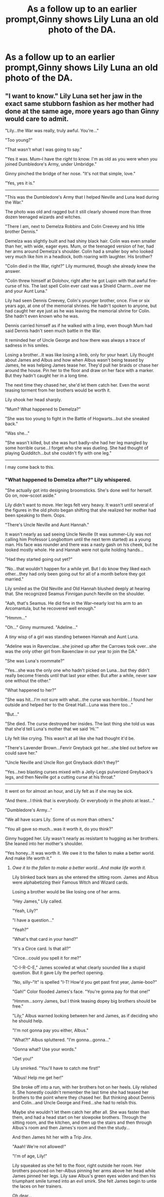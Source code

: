 #+TITLE: As a follow up to an earlier prompt,Ginny shows Lily Luna an old photo of the DA.

* As a follow up to an earlier prompt,Ginny shows Lily Luna an old photo of the DA.
:PROPERTIES:
:Author: Bleepbloopbotz2
:Score: 6
:DateUnix: 1557608265.0
:DateShort: 2019-May-12
:FlairText: Prompt
:END:

** "I want to know." Lily Luna set her jaw in the exact same stubborn fashion as her mother had done at the same age, more years ago than Ginny would care to admit.

"Lily...the War was really, truly awful. You're..."

"Too young?"

"That wasn't what I was going to say."

"Yes it was. Mum--I have the /right/ to know. I'm as old as you were when you joined Dumbledore's Army, under Umbridge."

Ginny pinched the bridge of her nose. "It's not that simple, love."

"Yes, yes it is."

--------------

"This was the Dumbledore's Army that I helped Neville and Luna lead during the War."

The photo was old and ragged but it still clearly showed more than three dozen teenaged wizards and witches.

"There I am, next to Demelza Robbins and Colin Creevey and his little brother Dennis."

Demelza was slightly built and had shiny black hair. Colin was even smaller than her, with wide, eager eyes. Mum, or the teenaged version of her, had her arms around Demelza's shoulder. Colin had a smaller boy who looked very much like him in a headlock, both roaring with laughter. His brother?

"Colin died in the War, right?" Lily murmured, though she already knew the answer.

"Colin threw himself at Dolohov, right after he got Lupin with that awful fire-curse of his. The last spell Colin ever cast was a Shield Charm...over me and your Aunt Luna."

Lily had seen Dennis Creevey, Colin's younger brother, once. Five or six years ago, at one of the memorial shrines. He hadn't spoken to anyone, but had caught her eye just as he was leaving the memorial shrine for Colin. She hadn't even known who he was.

Dennis carried himself as if he walked with a limp, even though Mum had said Dennis hadn't seen much battle in the War.

It reminded her of Uncle George and how there was always a trace of sadness in his smiles.

Losing a brother...It was like losing a limb, only for your heart. Lily thought about James and Albus and how when Albus wasn't being teased by James, he was helping James tease her. They'd pull her braids or chase her around the house. Pin her to the floor and draw on her face with a marker. But they hadn't caught her in a long time.

The next time they chased her, she'd let them catch her. Even the worst teasing torment from her brothers would be worth it.

Lily shook her head sharply.

"Mum? What happened to Demelza?"

"She was too young to fight in the Battle of Hogwarts...but she sneaked back."

"Was she..."

"She wasn't killed, but she was hurt badly--she had her leg mangled by some horrible curse...I forget who she was dueling. She had thought of playing Quidditch...but she couldn't fly with one leg."

--------------

I may come back to this.
:PROPERTIES:
:Author: CryptidGrimnoir
:Score: 8
:DateUnix: 1557623351.0
:DateShort: 2019-May-12
:END:

*** "What happened to Demelza after?" Lily whispered.

"She actually got into designing broomsticks. She's done well for herself. Go on, now--scoot aside."

Lily didn't want to move. Her legs felt very heavy. It wasn't until several of the figures in the old photo began shifting that she realized her mother had been speaking to them. Oops.

"There's Uncle Neville and Aunt Hannah."

It wasn't nearly as sad seeing Uncle Neville (It was summer--Lily was not calling him Professor Longbottom until the next term started) as a young man. His face was rounder and there was a nasty gash on his cheek, but he looked mostly whole. He and Hannah were not quite holding hands...

"Had they started going out yet?"

"No...that wouldn't happen for a while yet. But I do know they liked each other...they had only been going out for all of a month before they got married."

Lily smiled as the Old Neville and Old Hannah blushed deeply at hearing that. She recognized Seamus Finnigan punch Neville on the shoulder.

"Aah, that's Seamus. He did fine in the War--nearly lost his arm to an Arcomantula, but he recovered well enough."

"Hmmm..."

"Oh..." Ginny murmured. "Adeline..."

A /tiny/ wisp of a girl was standing between Hannah and Aunt Luna.

"Adeline was in Ravenclaw...she joined up after the Carrows took over...she was the only other girl from Ravenclaw in our year to join the DA."

"She was Luna's roommate?"

"Yes...she was the only one who hadn't picked on Luna...but they didn't really become friends until that last year either. But after a while, never saw one without the other."

"What happened to her?"

"She was hit...I'm not sure with what...the curse was horrible...I found her outside and helped her to the Great Hall...Luna was there too..."

"But..."

"She died. The curse destroyed her insides. The last thing she told us was that she'd tell Luna's mother that we said 'Hi.'"

Lily felt like crying. This wasn't at all like she had thought it'd be.

"There's Lavender Brown...Fenrir Greyback got her...she bled out before we could save her."

"Uncle Neville and Uncle Ron got Greyback didn't they?"

"Yes...two blasting curses mixed with a Jelly-Legs pulverized Greyback's legs, and then Neville got a cutting curse at his throat."

--------------

It went on for almost an hour, and Lily felt as if she may be sick.

"And there...I think that is everybody. Or everybody in the photo at least..."

"Dumbledore's Army..."

"We all have scars Lily. Some of us more than others."

"You all gave so much...was it worth it, do you think?"

Ginny hugged her. Lily wasn't nearly as resistant to hugging as her brothers. She leaned into her mother's shoulder.

"Yes honey...It was worth it. We owe it to the fallen to make a better world. And make life worth it."
:PROPERTIES:
:Author: CryptidGrimnoir
:Score: 8
:DateUnix: 1557668915.0
:DateShort: 2019-May-12
:END:

**** /Owe it to the fallen to make a better world...And make life worth it./

Lily blinked back tears as she entered the sitting room. James and Albus were alphabetizing their Famous Witch and Wizard cards.

Losing a brother would be like losing one of her arms.

"Hey James," Lily called.

"Yeah, Lily?"

"I have a question..."

"Yeah?"

"What's that card in your hand?"

"It's a Circe card. Is that all?"

"Circe...could you spell it for me?"

"C-I-R-C-E," James scowled at what clearly sounded like a stupid question. But it gave Lily the perfect opening.

"No, silly--"It" is spelled "I-T! How'd you get past first year, Jamie-boo?"

"Gah!" Color flooded James's face. "You're gonna pay for that one!"

"Hmmm...sorry James, but I think teasing dopey big brothers should be free."

"Lily," Albus warned looking between her and James, as if deciding who he should help.

"I'm not gonna pay you either, Albus."

"What?!" Albus spluttered. "I'm gonna...gonna..."

"Gonna what? Use your words."

"Get you!"

Lily smirked. "You'll have to catch me first!"

"Albus! Help me get her!"

She broke off into a run, with her brothers hot on her heels. Lily relished it. She honestly couldn't remember the last time she had teased her brothers to the point where they chased her. But thinking about Dennis and Colin...and Uncle George and Fred...she had to relish this.

Maybe she wouldn't let them catch her after all. She was faster than them, and had a head start on her slowpoke brothers. Through the sitting room, and the kitchen, and then up the stairs and then through Albus's room and then James's room and then the study...

And then James hit her with a Trip Jinx.

"Aaah! We're not allowed!"

"I'm of age, Lily!"

Lily squeaked as she fell to the floor, right outside her room. Her brothers pounced on her--Albus pinning her arms above her head while James pinned her legs. Lily saw Albus's green eyes widen and then his triumphant smile turned into an evil smirk. She felt James begin to untie the laces on her trainers.

Oh dear...

--------------

I'm tempted to end it here. Lily's "dread" at being at her big brothers' mercy makes an amusing ending.
:PROPERTIES:
:Author: CryptidGrimnoir
:Score: 4
:DateUnix: 1557683427.0
:DateShort: 2019-May-12
:END:


**** It was summer--Lily was not calling him Professor Longbottom until the next term started

I love this!

I also adore the fluffy part at the end ahh :D
:PROPERTIES:
:Author: geekysandwich
:Score: 2
:DateUnix: 1557736400.0
:DateShort: 2019-May-13
:END:

***** Thank you!

I'm not sure whether or not to have a little bit more to the epilogue--ending it right when Lily has been "captured" by her brothers seems right, but then again, James and Albus haven't really gotten a chance to "get even" yet.
:PROPERTIES:
:Author: CryptidGrimnoir
:Score: 1
:DateUnix: 1557741562.0
:DateShort: 2019-May-13
:END:


*** Wow, please continue!!!
:PROPERTIES:
:Author: geekysandwich
:Score: 3
:DateUnix: 1557627366.0
:DateShort: 2019-May-12
:END:

**** Okey-dokey.
:PROPERTIES:
:Author: CryptidGrimnoir
:Score: 2
:DateUnix: 1557662549.0
:DateShort: 2019-May-12
:END:


**** Okay, there's a part 2.
:PROPERTIES:
:Author: CryptidGrimnoir
:Score: 2
:DateUnix: 1557668945.0
:DateShort: 2019-May-12
:END:


**** Now there's a part 3.
:PROPERTIES:
:Author: CryptidGrimnoir
:Score: 1
:DateUnix: 1557683450.0
:DateShort: 2019-May-12
:END:


** [deleted]
:PROPERTIES:
:Score: 1
:DateUnix: 1557678130.0
:DateShort: 2019-May-12
:END:

*** [[https://www.fanfiction.net/s/7583506/1/][*/Letters/*]] by [[https://www.fanfiction.net/u/2501747/Morning-Lilies][/Morning Lilies/]]

#+begin_quote
  In the final months of the war, Harry entrusted Ron with a bundle of parchments marked 'just in case'. More than seventeen years later, Teddy accidentally unroots a bit of the past. But once he starts reading, he can't stop.
#+end_quote

^{/Site/:} ^{fanfiction.net} ^{*|*} ^{/Category/:} ^{Harry} ^{Potter} ^{*|*} ^{/Rated/:} ^{Fiction} ^{T} ^{*|*} ^{/Chapters/:} ^{6} ^{*|*} ^{/Words/:} ^{25,445} ^{*|*} ^{/Reviews/:} ^{697} ^{*|*} ^{/Favs/:} ^{2,378} ^{*|*} ^{/Follows/:} ^{865} ^{*|*} ^{/Updated/:} ^{1/3/2013} ^{*|*} ^{/Published/:} ^{11/25/2011} ^{*|*} ^{/Status/:} ^{Complete} ^{*|*} ^{/id/:} ^{7583506} ^{*|*} ^{/Language/:} ^{English} ^{*|*} ^{/Genre/:} ^{Friendship/Family} ^{*|*} ^{/Characters/:} ^{Teddy} ^{L.,} ^{Harry} ^{P.} ^{*|*} ^{/Download/:} ^{[[http://www.ff2ebook.com/old/ffn-bot/index.php?id=7583506&source=ff&filetype=epub][EPUB]]} ^{or} ^{[[http://www.ff2ebook.com/old/ffn-bot/index.php?id=7583506&source=ff&filetype=mobi][MOBI]]}

--------------

*FanfictionBot*^{2.0.0-beta} | [[https://github.com/tusing/reddit-ffn-bot/wiki/Usage][Usage]]
:PROPERTIES:
:Author: FanfictionBot
:Score: 1
:DateUnix: 1557678147.0
:DateShort: 2019-May-12
:END:

